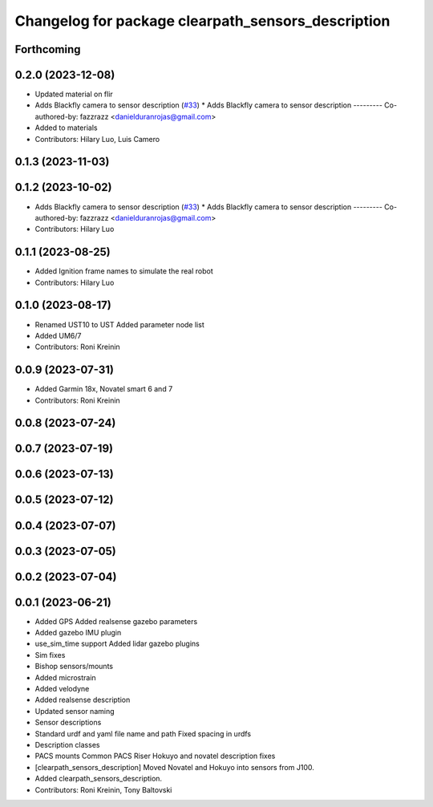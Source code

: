 ^^^^^^^^^^^^^^^^^^^^^^^^^^^^^^^^^^^^^^^^^^^^^^^^^^^
Changelog for package clearpath_sensors_description
^^^^^^^^^^^^^^^^^^^^^^^^^^^^^^^^^^^^^^^^^^^^^^^^^^^

Forthcoming
-----------

0.2.0 (2023-12-08)
------------------
* Updated material on flir
* Adds Blackfly camera to sensor description (`#33 <https://github.com/clearpathrobotics/clearpath_common/issues/33>`_)
  * Adds Blackfly camera to sensor description
  ---------
  Co-authored-by: fazzrazz <danielduranrojas@gmail.com>
* Added  to materials
* Contributors: Hilary Luo, Luis Camero

0.1.3 (2023-11-03)
------------------

0.1.2 (2023-10-02)
------------------
* Adds Blackfly camera to sensor description (`#33 <https://github.com/clearpathrobotics/clearpath_common/issues/33>`_)
  * Adds Blackfly camera to sensor description
  ---------
  Co-authored-by: fazzrazz <danielduranrojas@gmail.com>
* Contributors: Hilary Luo

0.1.1 (2023-08-25)
------------------
* Added Ignition frame names to simulate the real robot
* Contributors: Hilary Luo

0.1.0 (2023-08-17)
------------------
* Renamed UST10 to UST
  Added parameter node list
* Added UM6/7
* Contributors: Roni Kreinin

0.0.9 (2023-07-31)
------------------
* Added Garmin 18x, Novatel smart 6 and 7
* Contributors: Roni Kreinin

0.0.8 (2023-07-24)
------------------

0.0.7 (2023-07-19)
------------------

0.0.6 (2023-07-13)
------------------

0.0.5 (2023-07-12)
------------------

0.0.4 (2023-07-07)
------------------

0.0.3 (2023-07-05)
------------------

0.0.2 (2023-07-04)
------------------

0.0.1 (2023-06-21)
------------------
* Added GPS
  Added realsense gazebo parameters
* Added gazebo IMU plugin
* use_sim_time support
  Added lidar gazebo plugins
* Sim fixes
* Bishop sensors/mounts
* Added microstrain
* Added velodyne
* Added realsense description
* Updated sensor naming
* Sensor descriptions
* Standard urdf and yaml file name and path
  Fixed spacing in urdfs
* Description classes
* PACS mounts
  Common PACS Riser
  Hokuyo and novatel description fixes
* [clearpath_sensors_description] Moved Novatel and Hokuyo into sensors from J100.
* Added clearpath_sensors_description.
* Contributors: Roni Kreinin, Tony Baltovski
